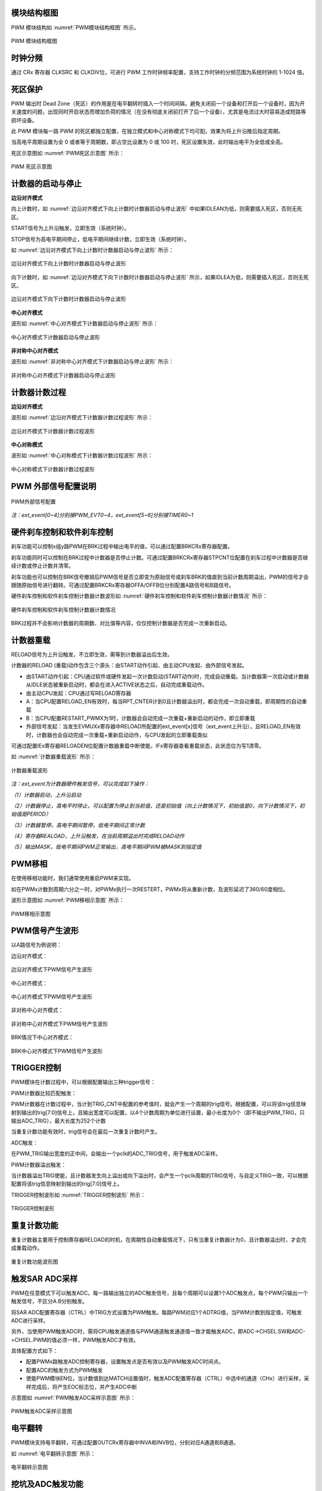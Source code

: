 
模块结构框图
^^^^^^^^^^^^^^^^^^^

PWM 模块结构如 :numref:`PWM模块结构框图` 所示。

.. _PWM模块结构框图:
.. figure:: ./images/模块结构框图.svg
   :align: center
   :scale: 100%

   PWM 模块结构框图


时钟分频
^^^^^^^^^^^^

通过 CRx 寄存器 CLKSRC 和 CLKDIV位，可进行 PWM 工作时钟频率配置，支持工作时钟的分频范围为系统时钟的 1-1024 倍。

死区保护
^^^^^^^^^^^^

PWM 输出时 Dead Zone（死区）的作用是在电平翻转时插入一个时间间隔，避免关闭前一个设备和打开后一个设备时，因为开关速度的问题，出现同时开启状态而增加负荷的情况（在没有彻底关闭前打开了后一个设备），尤其是电流过大时容易造成短路等损坏设备。

此 PWM 模块每一路 PWM 的死区都独立配置，在独立模式和中心对称模式下均可配。效果为将上升沿推后指定周期。

当高电平周期设置为全 0 或者等于周期数，即占空比设置为 0 或 100 时，死区设置失效，此时输出电平为全低或全高。

死区示意图如 :numref:`PWM死区示意图` 所示：

.. _PWM死区示意图:
.. figure:: ./images/PWM死区示意图.svg
   :align: center
   :scale: 100%
   
   PWM 死区示意图

计数器的启动与停止
^^^^^^^^^^^^^^^^^^^^^^

**边沿对齐模式**

向上计数时，如 :numref:`边沿对齐模式下向上计数时计数器启动与停止波形` 中如果IDLEAN为低，则需要插入死区，否则无死区。

START信号为上升沿触发，立即生效（系统时钟）。

STOP信号为高电平期间停止，低电平期间继续计数，立即生效（系统时钟）。

如 :numref:`边沿对齐模式下向上计数时计数器启动与停止波形` 所示：

.. _边沿对齐模式下向上计数时计数器启动与停止波形:
.. figure:: ./images/边沿对齐模式下向上计数时计数器启动与停止波形.svg
   :align: center
   :scale: 100%

   边沿对齐模式下向上计数时计数器启动与停止波形

向下计数时，如 :numref:`边沿对齐模式下向下计数时计数器启动与停止波形` 所示，如果IDLEA为低，则需要插入死区，否则无死区。


.. _边沿对齐模式下向下计数时计数器启动与停止波形:
.. figure:: ./images/边沿对齐模式下向下计数时计数器启动与停止波形.svg
   :align: center
   :scale: 100%
   
   边沿对齐模式下向下计数时计数器启动与停止波形


**中心对齐模式**

波形如 :numref:`中心对齐模式下计数器启动与停止波形` 所示：

.. _中心对齐模式下计数器启动与停止波形:
.. figure:: ./images/中心对齐模式下计数器启动与停止波形.svg
   :align: center
   :scale: 100%

   中心对齐模式下计数器启动与停止波形

**非对称中心对齐模式**

波形如 :numref:`非对称中心对齐模式下计数器启动与停止波形` 所示：

.. _非对称中心对齐模式下计数器启动与停止波形:
.. figure:: ./images/非对称中心对齐模式下计数器启动与停止波形.svg
   :align: center
   :scale: 100%

   非对称中心对齐模式下计数器启动与停止波形

计数器计数过程
^^^^^^^^^^^^^^^^^^

**边沿对齐模式**

波形如 :numref:`边沿对齐模式下计数器计数过程波形` 所示：

.. _边沿对齐模式下计数器计数过程波形:
.. figure:: ./images/边沿对齐模式下计数器计数过程波形.svg
   :align: center
   :scale: 100%


   边沿对齐模式下计数器计数过程波形

**中心对称模式**

波形如 :numref:`中心对称模式下计数器计数过程波形` 所示：

.. _中心对称模式下计数器计数过程波形:
.. figure:: ./images/中心对称模式下计数器计数过程波形.svg
   :align: center
   :scale: 100%

   中心对称模式下计数器计数过程波形

PWM 外部信号配置说明
^^^^^^^^^^^^^^^^^^^^^^^^

.. _PWM外部信号配置:
.. figure:: ./images/PWM外部信号配置.svg
   :align: center
   :scale: 100%

   PWM外部信号配置

*注：ext_event[0~4]分别接PWM_EVT0~4，ext_event[5~6]分别接TIMER0~1*

硬件刹车控制和软件刹车控制
^^^^^^^^^^^^^^^^^^^^^^^^^^^^^^

刹车功能可以控制x组y路PWM在BRK过程中输出电平的值，可以通过配置BRKCRx寄存器配置。

刹车功能同时可以控制在BRK过程中计数器是否停止计数。可通过配置BRKCRx寄存器STPCNT位配置在刹车过程中计数器是否继续计数或停止计数并清零。

刹车功能也可以控制在BRK信号撤销后PWM信号是否立即变为原始信号或刹车BRK的值直到当前计数周期溢出，PWM的信号才会跟随原始信号进行翻转。可通过配置BRKCRx寄存器OFFA/OFFB位分别配置A路信号和B路信号。

硬件刹车控制和软件刹车控制计数器计数波形如 :numref:`硬件刹车控制和软件刹车控制计数器计数情况` 所示：

.. _硬件刹车控制和软件刹车控制计数器计数情况:
.. figure:: ./images/硬件刹车控制和软件刹车控制计数器计数情况.svg
   :align: center
   :scale: 100%


   硬件刹车控制和软件刹车控制计数器计数情况

BRK过程并不会影响计数器的周期数、对比值等内容，仅仅控制计数器是否完成一次重新启动。

计数器重载
^^^^^^^^^^^^^^

RELOAD信号为上升沿触发，不立即生效，需等到计数器溢出后生效。

计数器的RELOAD
(重载)动作包含三个源头：由START动作引起、由主动CPU发起、由外部信号发起。

-  由START动作引起：CPU通过软件或硬件发起一次计数启动(START动作)时，完成自动重载。当计数器第一次启动或计数器从IDLE状态被重新启动时，都会在进入ACTIVE状态之后，自动完成重载动作。

-  由主动CPU发起：CPU通过写RELOAD寄存器

-  A：当CPU配置RELOAD_EN有效时，每当RPT_CNTER计到0且计数器溢出时，都会完成一次自动重载，即周期性的自动重载

-  B：当CPU配置RESTART_PWMX为1时，计数器会自动完成一次重载+重新启动的动作，即立即重载

-  外部信号发起：当发生EVMUXx寄存器中RELOAD所配置的ext_event[x]信号（ext_event上升沿），且RELOAD_EN有效时，计数器也会自动完成一次重载+重新启动动作，与CPU发起的立即重载类似

可通过配置IEx寄存器RELOADEN位配置计数器重载中断使能，IFx寄存器查看重载状态，此状态位为写1清零。

如 :numref:`计数器重载波形` 所示：

.. _计数器重载波形:
.. figure:: ./images/计数器重载波形.svg
   :align: center
   :scale: 100%


   计数器重载波形

*注：ext_event为计数器硬件触发信号，可以完成如下操作：*

*（1）计数器启动，上升沿启动*

*（2）计数器停止，高电平时停止，可以配置为停止到当前值，还是初始值（向上计数情况下，初始值是0，向下计数情况下，初始值是PERIOD）*

*（3）计数器暂停，高电平期间暂停，低电平期间正常计数*

*（4）寄存器REALOAD，上升沿触发，在当前周期溢出时完成RELOAD动作*

*（5）输出MASK，低电平期间PWM正常输出，高电平期间PWM被MASK到指定值*

PWM移相
^^^^^^^^^^^

在使用移相功能时，我们通常使用重启PWM来实现。

如在PWMx计数到周期六分之一时，对PWMx执行一次RESTERT，PWMx将从重新计数，及波形延迟了360/60度相位。

波形示意图如 :numref:`PWM移相示意图` 所示：

.. _PWM移相示意图:
.. figure:: ./images/PWM移相示意图.svg
   :align: center
   :scale: 100% 


   PWM移相示意图

PWM信号产生波形
^^^^^^^^^^^^^^^^^^^

以A路信号为例说明：

边沿对齐模式：

.. _边沿对齐模式下PWM信号产生波形:
.. figure:: ./images/边沿对齐模式下PWM信号产生波形.svg
   :align: center
   :scale: 100%


   边沿对齐模式下PWM信号产生波形

中心对齐模式：

.. _中心对齐模式下PWM信号产生波形:
.. figure:: ./images/中心对齐模式下PWM信号产生波形.svg
   :align: center
   :scale: 100%

   中心对齐模式下PWM信号产生波形

非对称中心对齐模式：

.. _非对称中心对齐模式下PWM信号产生波形:
.. figure:: ./images/非对称中心对齐模式下PWM信号产生波形.svg
   :align: center
   :scale: 100%

   非对称中心对齐模式下PWM信号产生波形

BRK情况下中心对齐模式：

.. _BRK中心对齐模式下PWM信号产生波形:
.. figure:: ./images/BRK中心对齐模式下PWM信号产生波形.svg
   :align: center
   :scale: 100%

   BRK中心对齐模式下PWM信号产生波形

TRIGGER控制
^^^^^^^^^^^^^^^

PWM模块在计数过程中，可以根据配置输出三种trigger信号：

PWM计数器比较匹配触发：

PWM计数器在计数过程中，当计到TRIG_CNT中配置的参考值时，就会产生一个周期的trig信号。根据配置，可以将该trig信息映射到输出的trig[7:0]信号上，且输出宽度可以配置，以4个计数周期为单位进行设置，最小长度为0个（即不输出PWM_TRIG，只输出ADC_TRIG），最大长度为252个计数

当重复计数功能有效时，trig信号会在最后一次重复计数时产生。

ADC触发：

在PWM_TRIG输出宽度的正中间，会输出一个pclk的ADC_TRIG信号，用于触发ADC采样。

PWM计数器溢出触发：

当计数器溢出TRIG使能，且计数器发生向上溢出或向下溢出时，会产生一个pclk周期的TRIG信号，与自定义TRIG一致，可以根据配置将该trig信息映射到输出的trig[7:0]信号上。

TRIGGER控制波形如 :numref:`TRIGGER控制波形` 所示：

.. _TRIGGER控制波形:
.. figure:: ./images/TRIGGER控制波形.svg
   :align: center
   :scale: 100%


   TRIGGER控制波形

重复计数功能
^^^^^^^^^^^^^^^^

重复计数器主要用于控制寄存器RELOAD的时机，在周期性自动重载情况下，只有当重复计数器计为0，且计数器溢出时，才会完成重载动作。

.. _重复计数功能波形图:
.. figure:: ./images/重复计数功能波形图.svg
   :align: center
   :scale: 100%


   重复计数功能波形图


触发SAR ADC采样
^^^^^^^^^^^^^^^^^^^

PWM在任意模式下可以触发ADC，每一路输出独立的ADC触发信号，且每个周期可以设置1个ADC触发点，每个PWM只输出一个触发信号，不区分A.B分别触发。

将SAR
ADC配置寄存器（CTRL）中TRIG方式设置为PWM触发。每路PWM对应1个ADTRG值，当PWM计数到指定值，可触发ADC进行采样。

另外，当使用PWM触发ADC时，需将CPU触发通道值与PWM通道触发通道值一致才能触发ADC，即ADC->CHSEL.SW和ADC->CHSEL.PWM的值必须一样，PWM触发ADC才有效。

具体配置方式如下：

-  配置PWMx路触发ADC控制寄存器，设置触发点是否有效以及PWM触发ADC时间点。

-  配置ADC的触发方式为PWM触发

-  使能PWM模块EN位，当计数值到达MATCH设置值时，触发ADC配置寄存器（CTRL）中选中的通道（CHx）进行采样，采样完成后，将产生EOC标志位，并产生ADC中断

示意图如 :numref:`PWM触发ADC采样示意图` 所示：

.. _PWM触发ADC采样示意图:
.. figure:: ./images/PWM触发ADC采样示意图.svg
   :align: center
   :scale: 100%

   PWM触发ADC采样示意图

电平翻转
^^^^^^^^^^^^

PWM模块支持电平翻转，可通过配置OUTCRx寄存器中INVA和INVB位，分别对应A通道和B通道。

如 :numref:`电平翻转示意图` 所示：

.. _电平翻转示意图:
.. figure:: ./images/电平翻转示意图.svg
   :align: center
   :scale: 100%


   电平翻转示意图


挖坑及ADC触发功能
^^^^^^^^^^^^^^^^^^^^^

挖坑功能指的是外部信号在高/低电平期间输出被MASK到指定电平，也就是我们下面提到的MASK功能。

当MASK被使能之后，MASK_A/AN/B/BN有效期间，PWM输出被MASK到的值。MASK无效期间，PWM_A/AN/B/BN输出正常值。

此功能可以在PWM波形的任何位置挖坑，挖坑的方向可以是向上、也可以是向下，且A和AN的挖坑方向是可独立配置的。

MASK配置对所有的A/B/AN/BN路同时有效。

PWM输出可以配置为对MASK信号立即生效，还是在原始信号下一次翻转时生效。

可以在PWM_MASK_A/AN/B/BN有效期间，通过配置CMPTRGx寄存器中ATP位选择ADC_TRIG信号产生时机，可以在pwm_trig信号产生的同时，1/8，2/8······7/8等时间点生成一个系统时钟的adc_trig信号

-  在中心对齐模式下，通过配置CMPTRGx寄存器中DIR位，选择向上/向下计数过程中产生TRIG信号。

-  通过配置CMPTRGx寄存器中WIDTH位，设置
   Trigger计数器产生的匹配信号输出宽度，范围为0-252个计数时钟长度

.. _挖坑前波形:
.. figure:: ./images/挖坑前波形.svg
   :align: center
   :scale: 100%

   挖坑前波形

如图
1‑22所示，设置在PWM0计数器等于1500处在波形上挖两个电平为零的坑，并在坑的3/8宽度位置启动ADC。

PWM_CmpTrigger(PWM0, 1500, PWM_DIR_UP, 50, PWM_TRG_1,
3)，此语句为设置PWM0向上计数，计数值等于1500时发出一个触发信号，触发信号发送到
trigger1。

PWM_OutMask(PWM0, PWM_CH_A, PWM_EVT_1, 0, PWM_EVT_1,
0)，词语为设置PWM0A和PWM0AN在event1为高时分别输出0和0。

.. _挖坑后波形:
.. figure:: ./images/挖坑后波形.svg
   :align: center
   :scale: 100%

   挖坑后波形

